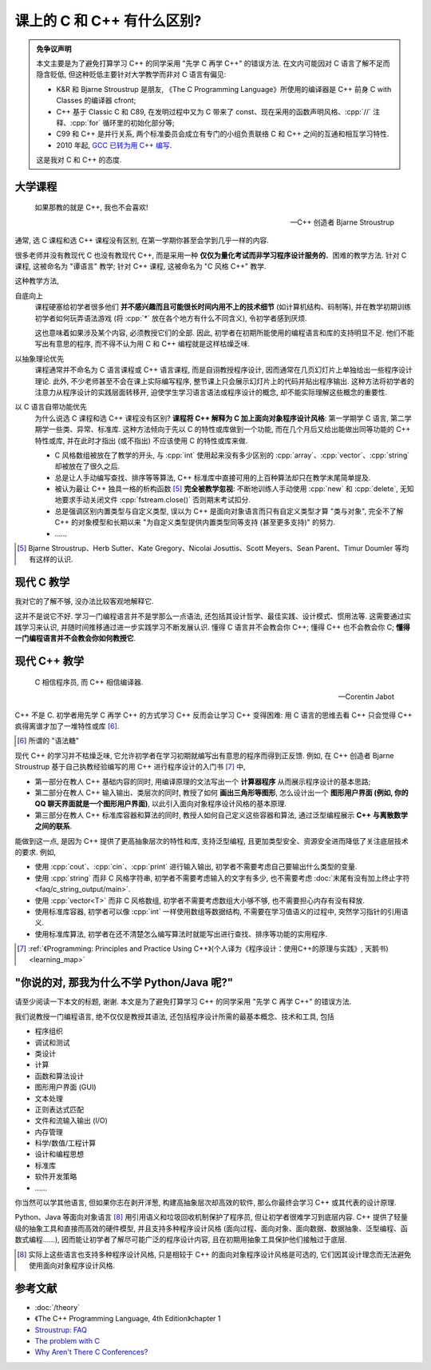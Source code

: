************************************************************************************************************************
课上的 C 和 C++ 有什么区别?
************************************************************************************************************************

.. admonition:: 免争议声明
  :class: note, dropdown

  本文主要是为了避免打算学习 C++ 的同学采用 "先学 C 再学 C++" 的错误方法. 在文内可能因对 C 语言了解不足而隐含贬低, 但这种贬低主要针对大学教学而非对 C 语言有偏见:

  - K&R 和 Bjarne Stroustrup 是朋友, 《The C Programming Language》所使用的编译器是 C++ 前身 C with Classes 的编译器 cfront;
  - C++ 基于 Classic C 和 C89, 在发明过程中又为 C 带来了 const、现在采用的函数声明风格、:cpp:`//` 注释、:cpp:`for` 循环里的初始化部分等;
  - C99 和 C++ 是并行关系, 两个标准委员会成立有专门的小组负责联络 C 和 C++ 之间的互通和相互学习特性.
  - 2010 年起, `GCC 已转为用 C++ 编写 <https://terminalroot.com/gcc-has-been-rewritten-in-cpp/>`_.

  这是我对 C 和 C++ 的态度.

========================================================================================================================
大学课程
========================================================================================================================

.. epigraph::

  如果那教的就是 C++, 我也不会喜欢!

  — C++ 创造者 Bjarne Stroustrup

通常, 选 C 课程和选 C++ 课程没有区别, 在第一学期你甚至会学到几乎一样的内容.

很多老师并没有教现代 C 也没有教现代 C++, 而是采用一种 **仅仅为量化考试而非学习程序设计服务的**、困难的教学方法. 针对 C 课程, 这被命名为 "谭语言" 教学; 针对 C++ 课程, 这被命名为 "C 风格 C++" 教学.

这种教学方法,

自底向上
  课程硬塞给初学者很多他们 **并不感兴趣而且可能很长时间内用不上的技术细节** (如计算机结构、码制等), 并在教学初期训练初学者如何玩弄语法游戏 (将 :cpp:`*` 放在各个地方有什么不同含义), 令初学者感到厌烦.

  这也意味着如果涉及某个内容, 必须教授它们的全部. 因此, 初学者在初期所能使用的编程语言和库的支持明显不足. 他们不能写出有意思的程序, 而不得不认为用 C 和 C++ 编程就是这样枯燥乏味.

以抽象理论优先
  课程通常并不命名为 C 语言课程或 C++ 语言课程, 而是自诩教授程序设计, 因而通常在几页幻灯片上单独给出一些程序设计理论. 此外, 不少老师甚至不会在课上实际编写程序, 整节课上只会展示幻灯片上的代码并贴出程序输出. 这种方法将初学者的注意力从程序设计的实践层面转移开, 迫使学生学习语言语法或程序设计的概念, 却不能实际理解这些概念的重要性.

以 C 语言自带功能优先
  为什么说选 C 课程和选 C++ 课程没有区别? **课程将 C++ 解释为 C 加上面向对象程序设计风格**: 第一学期学 C 语言, 第二学期学一些类、异常、标准库. 这种方法倾向于先以 C 的特性或库做到一个功能, 而在几个月后又给出能做出同等功能的 C++ 特性或库, 并在此时才指出 (或不指出) 不应该使用 C 的特性或库来做.

  - C 风格数组被放在了教学的开头, 与 :cpp:`int` 使用起来没有多少区别的 :cpp:`array`、:cpp:`vector`、:cpp:`string` 却被放在了很久之后.
  - 总是让人手动编写查找、排序等等算法, C++ 标准库中直接可用的上百种算法却只在教学末尾简单提及.
  - 被认为最让 C++ 独具一格的析构函数 [#1]_ **完全被教学忽视**: 不断地训练人手动使用 :cpp:`new` 和 :cpp:`delete`, 无知地要求手动关闭文件 :cpp:`fstream.close()` 否则期末考试扣分.
  - 总是强调区别内置类型与自定义类型, 误以为 C++ 是面向对象语言而只有自定义类型才算 "类与对象", 完全不了解 C++ 的对象模型和长期以来 "为自定义类型提供内置类型同等支持 (甚至更多支持)" 的努力.
  - ……

.. [#1] Bjarne Stroustrup、Herb Sutter、Kate Gregory、Nicolai Josuttis、Scott Meyers、Sean Parent、Timur Doumler 等均有这样的认识.

========================================================================================================================
现代 C 教学
========================================================================================================================

我对它的了解不够, 没办法比较客观地解释它.

这并不是说它不好. 学习一门编程语言并不是学那么一点语法, 还包括其设计哲学、最佳实践、设计模式、惯用法等. 这需要通过实践学习来认识, 并随时间推移通过进一步实践学习不断发展认识. 懂得 C 语言并不会教会你 C++; 懂得 C++ 也不会教会你 C; **懂得一门编程语言并不会教会你如何教授它**.

========================================================================================================================
现代 C++ 教学
========================================================================================================================

.. epigraph::

  C 相信程序员, 而 C++ 相信编译器.

  — Corentin Jabot

C++ 不是 C. 初学者用先学 C 再学 C++ 的方式学习 C++ 反而会让学习 C++ 变得困难: 用 C 语言的思维去看 C++ 只会觉得 C++ 疯得离谱才加了一堆特性或库 [#2]_.

.. [#2] 所谓的 "语法糖"

现代 C++ 的学习并不枯燥乏味, 它允许初学者在学习初期就编写出有意思的程序而得到正反馈. 例如, 在 C++ 创造者 Bjarne Stroustrup 基于自己执教经验编写的用 C++ 进行程序设计的入门书 [#3]_ 中,

- 第一部分在教人 C++ 基础内容的同时, 用编译原理的文法写出一个 **计算器程序** 从而展示程序设计的基本思路;
- 第二部分在教人 C++ 输入输出、类层次的同时, 教授了如何 **画出三角形等图形**, 怎么设计出一个 **图形用户界面 (例如, 你的 QQ 聊天界面就是一个图形用户界面)**, 以此引入面向对象程序设计风格的基本原理.
- 第三部分在教人 C++ 标准库容器和算法的同时, 教授人如何自己定义这些容器和算法, 通过泛型编程展示 **C++ 与离散数学之间的联系**.

能做到这一点, 是因为 C++ 提供了更高抽象层次的特性和库, 支持泛型编程, 且更加类型安全、资源安全进而降低了关注底层技术的要求. 例如,

- 使用 :cpp:`cout`、:cpp:`cin`、:cpp:`print` 进行输入输出, 初学者不需要考虑自己要输出什么类型的变量.
- 使用 :cpp:`string` 而非 C 风格字符串, 初学者不需要考虑输入的文字有多少, 也不需要考虑 :doc:`末尾有没有加上终止字符 <faq/c_string_output/main>`.
- 使用 :cpp:`vector<T>` 而非 C 风格数组, 初学者不需要考虑数组大小够不够, 也不需要担心内存有没有释放.
- 使用标准库容器, 初学者可以像 :cpp:`int` 一样使用数组等数据结构, 不需要在学习值语义的过程中, 突然学习指针的引用语义.
- 使用标准库算法, 初学者在还不清楚怎么编写算法时就能写出进行查找、排序等功能的实用程序.

.. [#3] :ref:`《Programming: Principles and Practice Using C++》(个人译为《程序设计：使用C++的原理与实践》, 天鹅书)  <learning_map>`

========================================================================================================================
"你说的对, 那我为什么不学 Python/Java 呢?"
========================================================================================================================

请至少阅读一下本文的标题, 谢谢. 本文是为了避免打算学习 C++ 的同学采用 "先学 C 再学 C++" 的错误方法.

我们说教授一门编程语言, 绝不仅仅是教授其语法, 还包括程序设计所需的最基本概念、技术和工具, 包括

- 程序组织
- 调试和测试
- 类设计
- 计算
- 函数和算法设计
- 图形用户界面 (GUI)
- 文本处理
- 正则表达式匹配
- 文件和流输入输出 (I/O)
- 内存管理
- 科学/数值/工程计算
- 设计和编程思想
- 标准库
- 软件开发策略
- ……

你当然可以学其他语言, 但如果你志在剥开洋葱, 构建高抽象层次却高效的软件, 那么你最终会学习 C++ 或其代表的设计原理.

Python、Java 等面向对象语言 [#4]_ 用引用语义和垃圾回收机制保护了程序员, 但让初学者很难学习到底层内容. C++ 提供了轻量级的抽象工具和直接而高效的硬件模型, 并且支持多种程序设计风格 (面向过程、面向对象、面向数据、数据抽象、泛型编程、函数式编程……), 因而能让初学者了解尽可能广泛的程序设计内容, 且在初期用抽象工具保护他们接触过于底层.

.. [#4] 实际上这些语言也支持多种程序设计风格, 只是相较于 C++ 的面向对象程序设计风格是可选的, 它们因其设计理念而无法避免使用面向对象程序设计风格.

========================================================================================================================
参考文献
========================================================================================================================

- :doc:`/theory` 
- 《The C++ Programming Language, 4th Edition》chapter 1
- `Stroustrup: FAQ <https://www.stroustrup.com/bs_faq.html#difference>`_
- `The problem with C <https://cor3ntin.github.io/posts/c/>`_
- `Why Aren't There C Conferences? <https://nullprogram.com/blog/2018/11/21/>`_